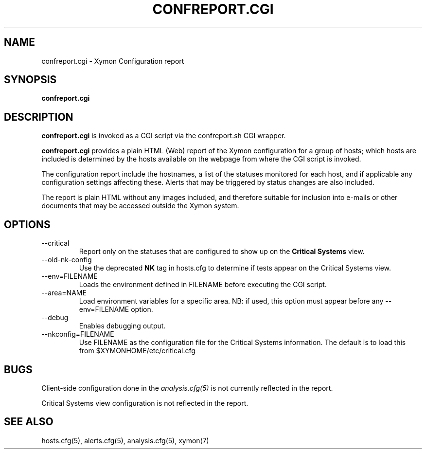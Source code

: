 .TH CONFREPORT.CGI 1 "Version 4.3.25-rc2:  2 Feb 2016" "Xymon"
.SH NAME
confreport.cgi \- Xymon Configuration report
.SH SYNOPSIS
.B "confreport.cgi"

.SH DESCRIPTION
\fBconfreport.cgi\fR is invoked as a CGI script via the 
confreport.sh CGI wrapper.

\fBconfreport.cgi\fR provides a plain HTML (Web) report of
the Xymon configuration for a group of hosts; which hosts are included
is determined by the hosts available on the webpage from where the CGI
script is invoked.

The configuration report include the hostnames, a list of the statuses
monitored for each host, and if applicable any configuration settings
affecting these. Alerts that may be triggered by status changes are also
included.

The report is plain HTML without any images included, and therefore suitable
for inclusion into e-mails or other documents that may be accessed outside
the Xymon system.

.SH OPTIONS
.IP "\-\-critical"
Report only on the statuses that are configured to show up on the
\fBCritical Systems\fR view.

.IP "\-\-old\-nk\-config"
Use the deprecated \fBNK\fR tag in hosts.cfg to determine if tests
appear on the Critical Systems view.

.IP "\-\-env=FILENAME"
Loads the environment defined in FILENAME before executing the CGI script.

.IP "\-\-area=NAME"
Load environment variables for a specific area. NB: if used,
this option must appear before any \-\-env=FILENAME option.

.IP "\-\-debug"
Enables debugging output.

.IP "\-\-nkconfig=FILENAME"
Use FILENAME as the configuration file for the Critical 
Systems information. The default is to load this from
$XYMONHOME/etc/critical.cfg

.SH BUGS
Client-side configuration done in the 
.I analysis.cfg(5)
is not currently reflected in the report.

Critical Systems view configuration is not reflected in the report.

.SH "SEE ALSO"
hosts.cfg(5), alerts.cfg(5), analysis.cfg(5), xymon(7)

